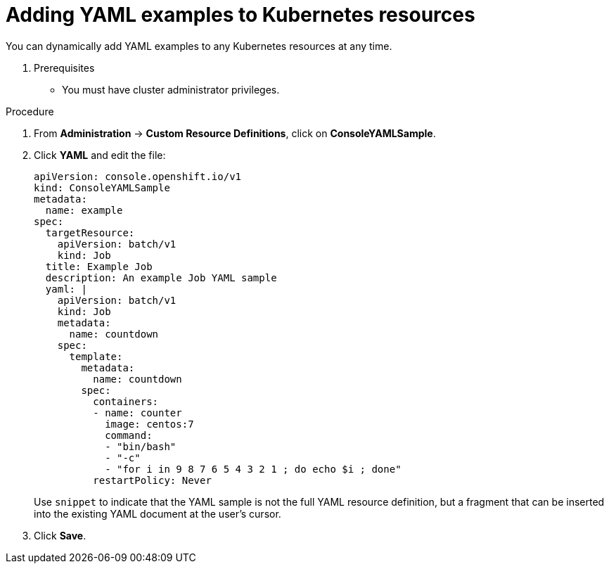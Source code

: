 // Module included in the following assemblies:
//
// * web-console/customizing-the-web-console.adoc

[id="adding-yaml-examples-to-kube-resources_{context}"]
= Adding YAML examples to Kubernetes resources

You can dynamically add YAML examples to any Kubernetes resources at any time.

. Prerequisites

* You must have cluster administrator privileges.

.Procedure

. From *Administration* -> *Custom Resource Definitions*, click on *ConsoleYAMLSample*.

. Click *YAML* and edit the file:
+
----
apiVersion: console.openshift.io/v1
kind: ConsoleYAMLSample
metadata:
  name: example
spec:
  targetResource:
    apiVersion: batch/v1
    kind: Job
  title: Example Job
  description: An example Job YAML sample
  yaml: |
    apiVersion: batch/v1
    kind: Job
    metadata:
      name: countdown
    spec:
      template:
        metadata:
          name: countdown
        spec:
          containers:
          - name: counter
            image: centos:7
            command:
            - "bin/bash"
            - "-c"
            - "for i in 9 8 7 6 5 4 3 2 1 ; do echo $i ; done"
          restartPolicy: Never
----
Use `snippet` to indicate that the YAML sample is not the full YAML resource
definition, but a fragment that can be inserted into the existing YAML document
at the user's cursor.

. Click *Save*.
